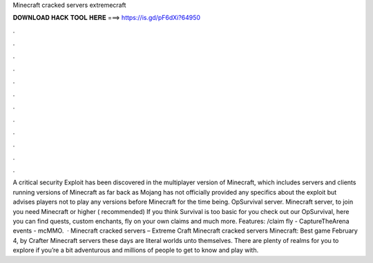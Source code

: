 Minecraft cracked servers extremecraft

𝐃𝐎𝐖𝐍𝐋𝐎𝐀𝐃 𝐇𝐀𝐂𝐊 𝐓𝐎𝐎𝐋 𝐇𝐄𝐑𝐄 ===> https://is.gd/pF6dXi?64950

.

.

.

.

.

.

.

.

.

.

.

.

A critical security Exploit has been discovered in the multiplayer version of Minecraft, which includes servers and clients running versions of Minecraft as far back as Mojang has not officially provided any specifics about the exploit but advises players not to play any versions before Minecraft for the time being. OpSurvival server. Minecraft server, to join you need Minecraft or higher ( recommended) If you think Survival is too basic for you check out our OpSurvival, here you can find quests, custom enchants, fly on your own claims and much more. Features: /claim fly - CaptureTheArena events - mcMMO.  · Minecraft cracked servers – Extreme Craft Minecraft cracked servers Minecraft: Best game February 4, by Crafter Minecraft servers these days are literal worlds unto themselves. There are plenty of realms for you to explore if you’re a bit adventurous and millions of people to get to know and play with.